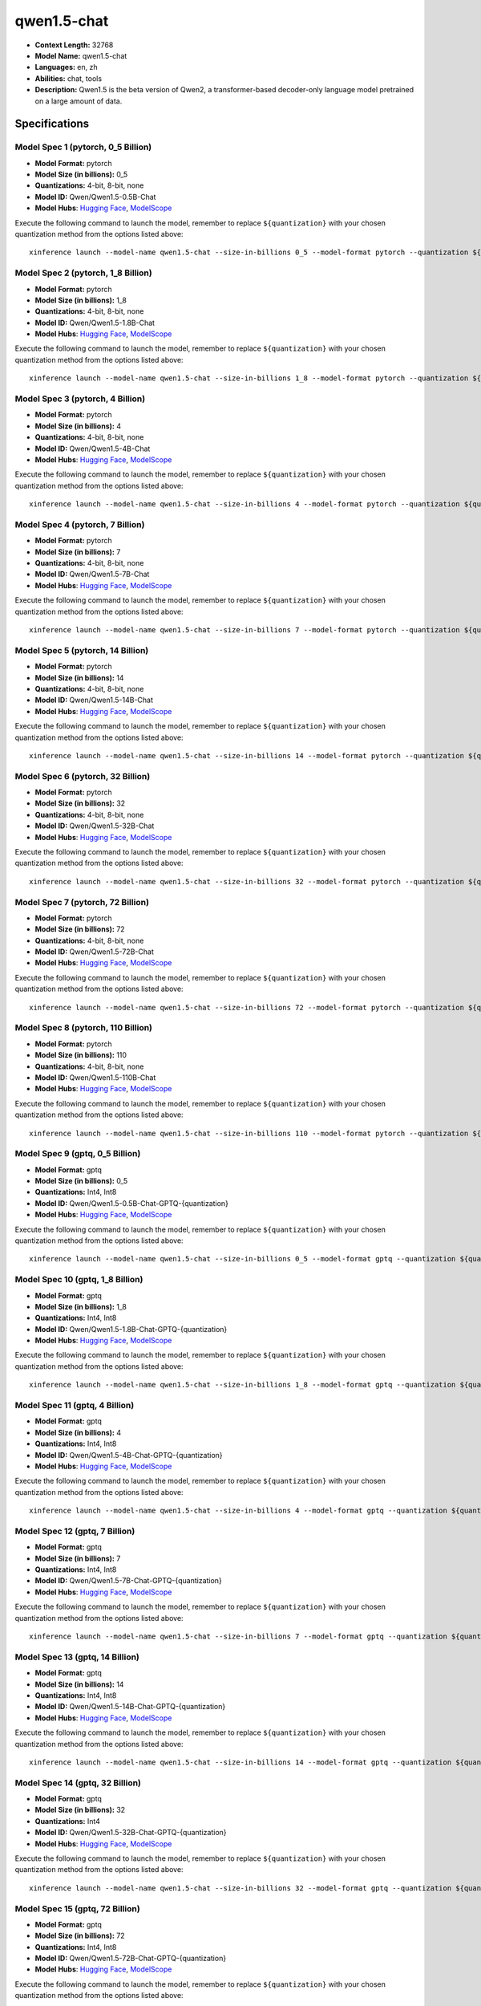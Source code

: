 .. _models_llm_qwen1.5-chat:

========================================
qwen1.5-chat
========================================

- **Context Length:** 32768
- **Model Name:** qwen1.5-chat
- **Languages:** en, zh
- **Abilities:** chat, tools
- **Description:** Qwen1.5 is the beta version of Qwen2, a transformer-based decoder-only language model pretrained on a large amount of data.

Specifications
^^^^^^^^^^^^^^


Model Spec 1 (pytorch, 0_5 Billion)
++++++++++++++++++++++++++++++++++++++++

- **Model Format:** pytorch
- **Model Size (in billions):** 0_5
- **Quantizations:** 4-bit, 8-bit, none
- **Model ID:** Qwen/Qwen1.5-0.5B-Chat
- **Model Hubs**:  `Hugging Face <https://huggingface.co/Qwen/Qwen1.5-0.5B-Chat>`__, `ModelScope <https://modelscope.cn/models/qwen/Qwen1.5-0.5B-Chat>`__

Execute the following command to launch the model, remember to replace ``${quantization}`` with your
chosen quantization method from the options listed above::

   xinference launch --model-name qwen1.5-chat --size-in-billions 0_5 --model-format pytorch --quantization ${quantization}


Model Spec 2 (pytorch, 1_8 Billion)
++++++++++++++++++++++++++++++++++++++++

- **Model Format:** pytorch
- **Model Size (in billions):** 1_8
- **Quantizations:** 4-bit, 8-bit, none
- **Model ID:** Qwen/Qwen1.5-1.8B-Chat
- **Model Hubs**:  `Hugging Face <https://huggingface.co/Qwen/Qwen1.5-1.8B-Chat>`__, `ModelScope <https://modelscope.cn/models/qwen/Qwen1.5-1.8B-Chat>`__

Execute the following command to launch the model, remember to replace ``${quantization}`` with your
chosen quantization method from the options listed above::

   xinference launch --model-name qwen1.5-chat --size-in-billions 1_8 --model-format pytorch --quantization ${quantization}


Model Spec 3 (pytorch, 4 Billion)
++++++++++++++++++++++++++++++++++++++++

- **Model Format:** pytorch
- **Model Size (in billions):** 4
- **Quantizations:** 4-bit, 8-bit, none
- **Model ID:** Qwen/Qwen1.5-4B-Chat
- **Model Hubs**:  `Hugging Face <https://huggingface.co/Qwen/Qwen1.5-4B-Chat>`__, `ModelScope <https://modelscope.cn/models/qwen/Qwen1.5-4B-Chat>`__

Execute the following command to launch the model, remember to replace ``${quantization}`` with your
chosen quantization method from the options listed above::

   xinference launch --model-name qwen1.5-chat --size-in-billions 4 --model-format pytorch --quantization ${quantization}


Model Spec 4 (pytorch, 7 Billion)
++++++++++++++++++++++++++++++++++++++++

- **Model Format:** pytorch
- **Model Size (in billions):** 7
- **Quantizations:** 4-bit, 8-bit, none
- **Model ID:** Qwen/Qwen1.5-7B-Chat
- **Model Hubs**:  `Hugging Face <https://huggingface.co/Qwen/Qwen1.5-7B-Chat>`__, `ModelScope <https://modelscope.cn/models/qwen/Qwen1.5-7B-Chat>`__

Execute the following command to launch the model, remember to replace ``${quantization}`` with your
chosen quantization method from the options listed above::

   xinference launch --model-name qwen1.5-chat --size-in-billions 7 --model-format pytorch --quantization ${quantization}


Model Spec 5 (pytorch, 14 Billion)
++++++++++++++++++++++++++++++++++++++++

- **Model Format:** pytorch
- **Model Size (in billions):** 14
- **Quantizations:** 4-bit, 8-bit, none
- **Model ID:** Qwen/Qwen1.5-14B-Chat
- **Model Hubs**:  `Hugging Face <https://huggingface.co/Qwen/Qwen1.5-14B-Chat>`__, `ModelScope <https://modelscope.cn/models/qwen/Qwen1.5-14B-Chat>`__

Execute the following command to launch the model, remember to replace ``${quantization}`` with your
chosen quantization method from the options listed above::

   xinference launch --model-name qwen1.5-chat --size-in-billions 14 --model-format pytorch --quantization ${quantization}


Model Spec 6 (pytorch, 32 Billion)
++++++++++++++++++++++++++++++++++++++++

- **Model Format:** pytorch
- **Model Size (in billions):** 32
- **Quantizations:** 4-bit, 8-bit, none
- **Model ID:** Qwen/Qwen1.5-32B-Chat
- **Model Hubs**:  `Hugging Face <https://huggingface.co/Qwen/Qwen1.5-32B-Chat>`__, `ModelScope <https://modelscope.cn/models/qwen/Qwen1.5-32B-Chat>`__

Execute the following command to launch the model, remember to replace ``${quantization}`` with your
chosen quantization method from the options listed above::

   xinference launch --model-name qwen1.5-chat --size-in-billions 32 --model-format pytorch --quantization ${quantization}


Model Spec 7 (pytorch, 72 Billion)
++++++++++++++++++++++++++++++++++++++++

- **Model Format:** pytorch
- **Model Size (in billions):** 72
- **Quantizations:** 4-bit, 8-bit, none
- **Model ID:** Qwen/Qwen1.5-72B-Chat
- **Model Hubs**:  `Hugging Face <https://huggingface.co/Qwen/Qwen1.5-72B-Chat>`__, `ModelScope <https://modelscope.cn/models/qwen/Qwen1.5-72B-Chat>`__

Execute the following command to launch the model, remember to replace ``${quantization}`` with your
chosen quantization method from the options listed above::

   xinference launch --model-name qwen1.5-chat --size-in-billions 72 --model-format pytorch --quantization ${quantization}


Model Spec 8 (pytorch, 110 Billion)
++++++++++++++++++++++++++++++++++++++++

- **Model Format:** pytorch
- **Model Size (in billions):** 110
- **Quantizations:** 4-bit, 8-bit, none
- **Model ID:** Qwen/Qwen1.5-110B-Chat
- **Model Hubs**:  `Hugging Face <https://huggingface.co/Qwen/Qwen1.5-110B-Chat>`__, `ModelScope <https://modelscope.cn/models/qwen/Qwen1.5-110B-Chat>`__

Execute the following command to launch the model, remember to replace ``${quantization}`` with your
chosen quantization method from the options listed above::

   xinference launch --model-name qwen1.5-chat --size-in-billions 110 --model-format pytorch --quantization ${quantization}


Model Spec 9 (gptq, 0_5 Billion)
++++++++++++++++++++++++++++++++++++++++

- **Model Format:** gptq
- **Model Size (in billions):** 0_5
- **Quantizations:** Int4, Int8
- **Model ID:** Qwen/Qwen1.5-0.5B-Chat-GPTQ-{quantization}
- **Model Hubs**:  `Hugging Face <https://huggingface.co/Qwen/Qwen1.5-0.5B-Chat-GPTQ-{quantization}>`__, `ModelScope <https://modelscope.cn/models/qwen/Qwen1.5-0.5B-Chat-GPTQ-{quantization}>`__

Execute the following command to launch the model, remember to replace ``${quantization}`` with your
chosen quantization method from the options listed above::

   xinference launch --model-name qwen1.5-chat --size-in-billions 0_5 --model-format gptq --quantization ${quantization}


Model Spec 10 (gptq, 1_8 Billion)
++++++++++++++++++++++++++++++++++++++++

- **Model Format:** gptq
- **Model Size (in billions):** 1_8
- **Quantizations:** Int4, Int8
- **Model ID:** Qwen/Qwen1.5-1.8B-Chat-GPTQ-{quantization}
- **Model Hubs**:  `Hugging Face <https://huggingface.co/Qwen/Qwen1.5-1.8B-Chat-GPTQ-{quantization}>`__, `ModelScope <https://modelscope.cn/models/qwen/Qwen1.5-1.8B-Chat-GPTQ-{quantization}>`__

Execute the following command to launch the model, remember to replace ``${quantization}`` with your
chosen quantization method from the options listed above::

   xinference launch --model-name qwen1.5-chat --size-in-billions 1_8 --model-format gptq --quantization ${quantization}


Model Spec 11 (gptq, 4 Billion)
++++++++++++++++++++++++++++++++++++++++

- **Model Format:** gptq
- **Model Size (in billions):** 4
- **Quantizations:** Int4, Int8
- **Model ID:** Qwen/Qwen1.5-4B-Chat-GPTQ-{quantization}
- **Model Hubs**:  `Hugging Face <https://huggingface.co/Qwen/Qwen1.5-4B-Chat-GPTQ-{quantization}>`__, `ModelScope <https://modelscope.cn/models/qwen/Qwen1.5-4B-Chat-GPTQ-{quantization}>`__

Execute the following command to launch the model, remember to replace ``${quantization}`` with your
chosen quantization method from the options listed above::

   xinference launch --model-name qwen1.5-chat --size-in-billions 4 --model-format gptq --quantization ${quantization}


Model Spec 12 (gptq, 7 Billion)
++++++++++++++++++++++++++++++++++++++++

- **Model Format:** gptq
- **Model Size (in billions):** 7
- **Quantizations:** Int4, Int8
- **Model ID:** Qwen/Qwen1.5-7B-Chat-GPTQ-{quantization}
- **Model Hubs**:  `Hugging Face <https://huggingface.co/Qwen/Qwen1.5-7B-Chat-GPTQ-{quantization}>`__, `ModelScope <https://modelscope.cn/models/qwen/Qwen1.5-7B-Chat-GPTQ-{quantization}>`__

Execute the following command to launch the model, remember to replace ``${quantization}`` with your
chosen quantization method from the options listed above::

   xinference launch --model-name qwen1.5-chat --size-in-billions 7 --model-format gptq --quantization ${quantization}


Model Spec 13 (gptq, 14 Billion)
++++++++++++++++++++++++++++++++++++++++

- **Model Format:** gptq
- **Model Size (in billions):** 14
- **Quantizations:** Int4, Int8
- **Model ID:** Qwen/Qwen1.5-14B-Chat-GPTQ-{quantization}
- **Model Hubs**:  `Hugging Face <https://huggingface.co/Qwen/Qwen1.5-14B-Chat-GPTQ-{quantization}>`__, `ModelScope <https://modelscope.cn/models/qwen/Qwen1.5-14B-Chat-GPTQ-{quantization}>`__

Execute the following command to launch the model, remember to replace ``${quantization}`` with your
chosen quantization method from the options listed above::

   xinference launch --model-name qwen1.5-chat --size-in-billions 14 --model-format gptq --quantization ${quantization}


Model Spec 14 (gptq, 32 Billion)
++++++++++++++++++++++++++++++++++++++++

- **Model Format:** gptq
- **Model Size (in billions):** 32
- **Quantizations:** Int4
- **Model ID:** Qwen/Qwen1.5-32B-Chat-GPTQ-{quantization}
- **Model Hubs**:  `Hugging Face <https://huggingface.co/Qwen/Qwen1.5-32B-Chat-GPTQ-{quantization}>`__, `ModelScope <https://modelscope.cn/models/qwen/Qwen1.5-32B-Chat-GPTQ-{quantization}>`__

Execute the following command to launch the model, remember to replace ``${quantization}`` with your
chosen quantization method from the options listed above::

   xinference launch --model-name qwen1.5-chat --size-in-billions 32 --model-format gptq --quantization ${quantization}


Model Spec 15 (gptq, 72 Billion)
++++++++++++++++++++++++++++++++++++++++

- **Model Format:** gptq
- **Model Size (in billions):** 72
- **Quantizations:** Int4, Int8
- **Model ID:** Qwen/Qwen1.5-72B-Chat-GPTQ-{quantization}
- **Model Hubs**:  `Hugging Face <https://huggingface.co/Qwen/Qwen1.5-72B-Chat-GPTQ-{quantization}>`__, `ModelScope <https://modelscope.cn/models/qwen/Qwen1.5-72B-Chat-GPTQ-{quantization}>`__

Execute the following command to launch the model, remember to replace ``${quantization}`` with your
chosen quantization method from the options listed above::

   xinference launch --model-name qwen1.5-chat --size-in-billions 72 --model-format gptq --quantization ${quantization}


Model Spec 16 (gptq, 110 Billion)
++++++++++++++++++++++++++++++++++++++++

- **Model Format:** gptq
- **Model Size (in billions):** 110
- **Quantizations:** Int4
- **Model ID:** Qwen/Qwen1.5-110B-Chat-GPTQ-Int4
- **Model Hubs**:  `Hugging Face <https://huggingface.co/Qwen/Qwen1.5-110B-Chat-GPTQ-Int4>`__, `ModelScope <https://modelscope.cn/models/qwen/Qwen1.5-110B-Chat-GPTQ-Int4>`__

Execute the following command to launch the model, remember to replace ``${quantization}`` with your
chosen quantization method from the options listed above::

   xinference launch --model-name qwen1.5-chat --size-in-billions 110 --model-format gptq --quantization ${quantization}


Model Spec 17 (awq, 0_5 Billion)
++++++++++++++++++++++++++++++++++++++++

- **Model Format:** awq
- **Model Size (in billions):** 0_5
- **Quantizations:** Int4
- **Model ID:** Qwen/Qwen1.5-0.5B-Chat-AWQ
- **Model Hubs**:  `Hugging Face <https://huggingface.co/Qwen/Qwen1.5-0.5B-Chat-AWQ>`__, `ModelScope <https://modelscope.cn/models/qwen/Qwen1.5-0.5B-Chat-AWQ>`__

Execute the following command to launch the model, remember to replace ``${quantization}`` with your
chosen quantization method from the options listed above::

   xinference launch --model-name qwen1.5-chat --size-in-billions 0_5 --model-format awq --quantization ${quantization}


Model Spec 18 (awq, 1_8 Billion)
++++++++++++++++++++++++++++++++++++++++

- **Model Format:** awq
- **Model Size (in billions):** 1_8
- **Quantizations:** Int4
- **Model ID:** Qwen/Qwen1.5-1.8B-Chat-AWQ
- **Model Hubs**:  `Hugging Face <https://huggingface.co/Qwen/Qwen1.5-1.8B-Chat-AWQ>`__, `ModelScope <https://modelscope.cn/models/qwen/Qwen1.5-1.8B-Chat-AWQ>`__

Execute the following command to launch the model, remember to replace ``${quantization}`` with your
chosen quantization method from the options listed above::

   xinference launch --model-name qwen1.5-chat --size-in-billions 1_8 --model-format awq --quantization ${quantization}


Model Spec 19 (awq, 4 Billion)
++++++++++++++++++++++++++++++++++++++++

- **Model Format:** awq
- **Model Size (in billions):** 4
- **Quantizations:** Int4
- **Model ID:** Qwen/Qwen1.5-4B-Chat-AWQ
- **Model Hubs**:  `Hugging Face <https://huggingface.co/Qwen/Qwen1.5-4B-Chat-AWQ>`__, `ModelScope <https://modelscope.cn/models/qwen/Qwen1.5-4B-Chat-AWQ>`__

Execute the following command to launch the model, remember to replace ``${quantization}`` with your
chosen quantization method from the options listed above::

   xinference launch --model-name qwen1.5-chat --size-in-billions 4 --model-format awq --quantization ${quantization}


Model Spec 20 (awq, 7 Billion)
++++++++++++++++++++++++++++++++++++++++

- **Model Format:** awq
- **Model Size (in billions):** 7
- **Quantizations:** Int4
- **Model ID:** Qwen/Qwen1.5-7B-Chat-AWQ
- **Model Hubs**:  `Hugging Face <https://huggingface.co/Qwen/Qwen1.5-7B-Chat-AWQ>`__, `ModelScope <https://modelscope.cn/models/qwen/Qwen1.5-7B-Chat-AWQ>`__

Execute the following command to launch the model, remember to replace ``${quantization}`` with your
chosen quantization method from the options listed above::

   xinference launch --model-name qwen1.5-chat --size-in-billions 7 --model-format awq --quantization ${quantization}


Model Spec 21 (awq, 14 Billion)
++++++++++++++++++++++++++++++++++++++++

- **Model Format:** awq
- **Model Size (in billions):** 14
- **Quantizations:** Int4
- **Model ID:** Qwen/Qwen1.5-14B-Chat-AWQ
- **Model Hubs**:  `Hugging Face <https://huggingface.co/Qwen/Qwen1.5-14B-Chat-AWQ>`__, `ModelScope <https://modelscope.cn/models/qwen/Qwen1.5-14B-Chat-AWQ>`__

Execute the following command to launch the model, remember to replace ``${quantization}`` with your
chosen quantization method from the options listed above::

   xinference launch --model-name qwen1.5-chat --size-in-billions 14 --model-format awq --quantization ${quantization}


Model Spec 22 (awq, 32 Billion)
++++++++++++++++++++++++++++++++++++++++

- **Model Format:** awq
- **Model Size (in billions):** 32
- **Quantizations:** Int4
- **Model ID:** Qwen/Qwen1.5-32B-Chat-AWQ
- **Model Hubs**:  `Hugging Face <https://huggingface.co/Qwen/Qwen1.5-32B-Chat-AWQ>`__, `ModelScope <https://modelscope.cn/models/qwen/Qwen1.5-32B-Chat-AWQ>`__

Execute the following command to launch the model, remember to replace ``${quantization}`` with your
chosen quantization method from the options listed above::

   xinference launch --model-name qwen1.5-chat --size-in-billions 32 --model-format awq --quantization ${quantization}


Model Spec 23 (awq, 72 Billion)
++++++++++++++++++++++++++++++++++++++++

- **Model Format:** awq
- **Model Size (in billions):** 72
- **Quantizations:** Int4
- **Model ID:** Qwen/Qwen1.5-72B-Chat-AWQ
- **Model Hubs**:  `Hugging Face <https://huggingface.co/Qwen/Qwen1.5-72B-Chat-AWQ>`__, `ModelScope <https://modelscope.cn/models/qwen/Qwen1.5-72B-Chat-AWQ>`__

Execute the following command to launch the model, remember to replace ``${quantization}`` with your
chosen quantization method from the options listed above::

   xinference launch --model-name qwen1.5-chat --size-in-billions 72 --model-format awq --quantization ${quantization}


Model Spec 24 (awq, 110 Billion)
++++++++++++++++++++++++++++++++++++++++

- **Model Format:** awq
- **Model Size (in billions):** 110
- **Quantizations:** Int4
- **Model ID:** Qwen/Qwen1.5-110B-Chat-AWQ
- **Model Hubs**:  `Hugging Face <https://huggingface.co/Qwen/Qwen1.5-110B-Chat-AWQ>`__, `ModelScope <https://modelscope.cn/models/qwen/Qwen1.5-110B-Chat-AWQ>`__

Execute the following command to launch the model, remember to replace ``${quantization}`` with your
chosen quantization method from the options listed above::

   xinference launch --model-name qwen1.5-chat --size-in-billions 110 --model-format awq --quantization ${quantization}


Model Spec 25 (ggufv2, 0_5 Billion)
++++++++++++++++++++++++++++++++++++++++

- **Model Format:** ggufv2
- **Model Size (in billions):** 0_5
- **Quantizations:** q2_k, q3_k_m, q4_0, q4_k_m, q5_0, q5_k_m, q6_k, q8_0
- **Model ID:** Qwen/Qwen1.5-0.5B-Chat-GGUF
- **Model Hubs**:  `Hugging Face <https://huggingface.co/Qwen/Qwen1.5-0.5B-Chat-GGUF>`__, `ModelScope <https://modelscope.cn/models/qwen/Qwen1.5-0.5B-Chat-GGUF>`__

Execute the following command to launch the model, remember to replace ``${quantization}`` with your
chosen quantization method from the options listed above::

   xinference launch --model-name qwen1.5-chat --size-in-billions 0_5 --model-format ggufv2 --quantization ${quantization}


Model Spec 26 (ggufv2, 1_8 Billion)
++++++++++++++++++++++++++++++++++++++++

- **Model Format:** ggufv2
- **Model Size (in billions):** 1_8
- **Quantizations:** q2_k, q3_k_m, q4_0, q4_k_m, q5_0, q5_k_m, q6_k, q8_0
- **Model ID:** Qwen/Qwen1.5-1.8B-Chat-GGUF
- **Model Hubs**:  `Hugging Face <https://huggingface.co/Qwen/Qwen1.5-1.8B-Chat-GGUF>`__, `ModelScope <https://modelscope.cn/models/qwen/Qwen1.5-1.8B-Chat-GGUF>`__

Execute the following command to launch the model, remember to replace ``${quantization}`` with your
chosen quantization method from the options listed above::

   xinference launch --model-name qwen1.5-chat --size-in-billions 1_8 --model-format ggufv2 --quantization ${quantization}


Model Spec 27 (ggufv2, 4 Billion)
++++++++++++++++++++++++++++++++++++++++

- **Model Format:** ggufv2
- **Model Size (in billions):** 4
- **Quantizations:** q2_k, q3_k_m, q4_0, q4_k_m, q5_0, q5_k_m, q6_k, q8_0
- **Model ID:** Qwen/Qwen1.5-4B-Chat-GGUF
- **Model Hubs**:  `Hugging Face <https://huggingface.co/Qwen/Qwen1.5-4B-Chat-GGUF>`__, `ModelScope <https://modelscope.cn/models/qwen/Qwen1.5-4B-Chat-GGUF>`__

Execute the following command to launch the model, remember to replace ``${quantization}`` with your
chosen quantization method from the options listed above::

   xinference launch --model-name qwen1.5-chat --size-in-billions 4 --model-format ggufv2 --quantization ${quantization}


Model Spec 28 (ggufv2, 7 Billion)
++++++++++++++++++++++++++++++++++++++++

- **Model Format:** ggufv2
- **Model Size (in billions):** 7
- **Quantizations:** q2_k, q3_k_m, q4_0, q4_k_m, q5_0, q5_k_m, q6_k, q8_0
- **Model ID:** Qwen/Qwen1.5-7B-Chat-GGUF
- **Model Hubs**:  `Hugging Face <https://huggingface.co/Qwen/Qwen1.5-7B-Chat-GGUF>`__, `ModelScope <https://modelscope.cn/models/qwen/Qwen1.5-7B-Chat-GGUF>`__

Execute the following command to launch the model, remember to replace ``${quantization}`` with your
chosen quantization method from the options listed above::

   xinference launch --model-name qwen1.5-chat --size-in-billions 7 --model-format ggufv2 --quantization ${quantization}


Model Spec 29 (ggufv2, 14 Billion)
++++++++++++++++++++++++++++++++++++++++

- **Model Format:** ggufv2
- **Model Size (in billions):** 14
- **Quantizations:** q2_k, q3_k_m, q4_0, q4_k_m, q5_0, q5_k_m, q6_k, q8_0
- **Model ID:** Qwen/Qwen1.5-14B-Chat-GGUF
- **Model Hubs**:  `Hugging Face <https://huggingface.co/Qwen/Qwen1.5-14B-Chat-GGUF>`__, `ModelScope <https://modelscope.cn/models/qwen/Qwen1.5-14B-Chat-GGUF>`__

Execute the following command to launch the model, remember to replace ``${quantization}`` with your
chosen quantization method from the options listed above::

   xinference launch --model-name qwen1.5-chat --size-in-billions 14 --model-format ggufv2 --quantization ${quantization}


Model Spec 30 (ggufv2, 32 Billion)
++++++++++++++++++++++++++++++++++++++++

- **Model Format:** ggufv2
- **Model Size (in billions):** 32
- **Quantizations:** q2_k, q3_k_m, q4_0, q4_k_m, q5_0, q5_k_m, q6_k, q8_0
- **Model ID:** Qwen/Qwen1.5-32B-Chat-GGUF
- **Model Hubs**:  `Hugging Face <https://huggingface.co/Qwen/Qwen1.5-32B-Chat-GGUF>`__, `ModelScope <https://modelscope.cn/models/qwen/Qwen1.5-32B-Chat-GGUF>`__

Execute the following command to launch the model, remember to replace ``${quantization}`` with your
chosen quantization method from the options listed above::

   xinference launch --model-name qwen1.5-chat --size-in-billions 32 --model-format ggufv2 --quantization ${quantization}


Model Spec 31 (ggufv2, 72 Billion)
++++++++++++++++++++++++++++++++++++++++

- **Model Format:** ggufv2
- **Model Size (in billions):** 72
- **Quantizations:** q2_k, q3_k_m, q4_k_m
- **Model ID:** Qwen/Qwen1.5-72B-Chat-GGUF
- **Model Hubs**:  `Hugging Face <https://huggingface.co/Qwen/Qwen1.5-72B-Chat-GGUF>`__, `ModelScope <https://modelscope.cn/models/qwen/Qwen1.5-72B-Chat-GGUF>`__

Execute the following command to launch the model, remember to replace ``${quantization}`` with your
chosen quantization method from the options listed above::

   xinference launch --model-name qwen1.5-chat --size-in-billions 72 --model-format ggufv2 --quantization ${quantization}

